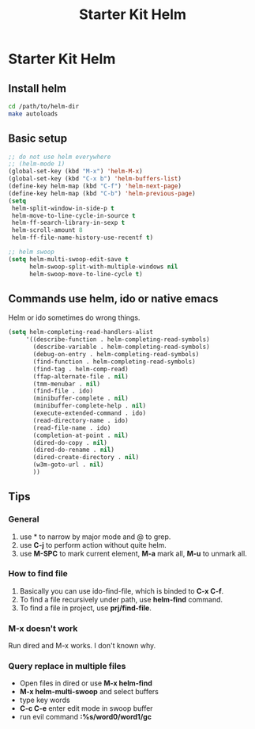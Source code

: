#+TITLE: Starter Kit Helm
#+OPTIONS: toc:nil num:nil ^:nil

* Starter Kit Helm

** Install helm

   #+BEGIN_SRC sh :tangle no
     cd /path/to/helm-dir
     make autoloads
   #+END_SRC

** Basic setup

#+begin_src emacs-lisp
;; do not use helm everywhere
;; (helm-mode 1)
(global-set-key (kbd "M-x") 'helm-M-x)
(global-set-key (kbd "C-x b") 'helm-buffers-list)
(define-key helm-map (kbd "C-f") 'helm-next-page)
(define-key helm-map (kbd "C-b") 'helm-previous-page)
(setq
 helm-split-window-in-side-p t
 helm-move-to-line-cycle-in-source t
 helm-ff-search-library-in-sexp t
 helm-scroll-amount 8
 helm-ff-file-name-history-use-recentf t)

;; helm swoop
(setq helm-multi-swoop-edit-save t
      helm-swoop-split-with-multiple-windows nil
      helm-swoop-move-to-line-cycle t)
#+end_src

** Commands use helm, ido or native emacs

Helm or ido sometimes do wrong things.
#+BEGIN_SRC emacs-lisp
(setq helm-completing-read-handlers-alist
     '((describe-function . helm-completing-read-symbols)
       (describe-variable . helm-completing-read-symbols)
       (debug-on-entry . helm-completing-read-symbols)
       (find-function . helm-completing-read-symbols)
       (find-tag . helm-comp-read)
       (ffap-alternate-file . nil)
       (tmm-menubar . nil)
       (find-file . ido)
       (minibuffer-complete . nil)
       (minibuffer-complete-help . nil)
       (execute-extended-command . ido)
       (read-directory-name . ido)
       (read-file-name . ido)
       (completion-at-point . nil)
       (dired-do-copy . nil)
       (dired-do-rename . nil)
       (dired-create-directory . nil)
       (w3m-goto-url . nil)
       ))
#+END_SRC

** Tips
*** General
1. use * to narrow by major mode and @ to grep.
2. use *C-j* to perform action without quite helm.
3. use *M-SPC* to mark current element, *M-a* mark all, *M-u* to unmark all.
*** How to find file
1. Basically you can use ido-find-file, which is binded to *C-x C-f*.
2. To find a file recursively under path, use *helm-find* command.
3. To find a file in project, use *prj/find-file*.
*** M-x doesn't work
Run dired and M-x works. I don't known why.
*** Query replace in multiple files
+ Open files in dired or use *M-x helm-find*
+ *M-x helm-multi-swoop* and select buffers
+ type key words
+ *C-c C-e* enter edit mode in swoop buffer
+ run evil command *:%s/word0/word1/gc*

